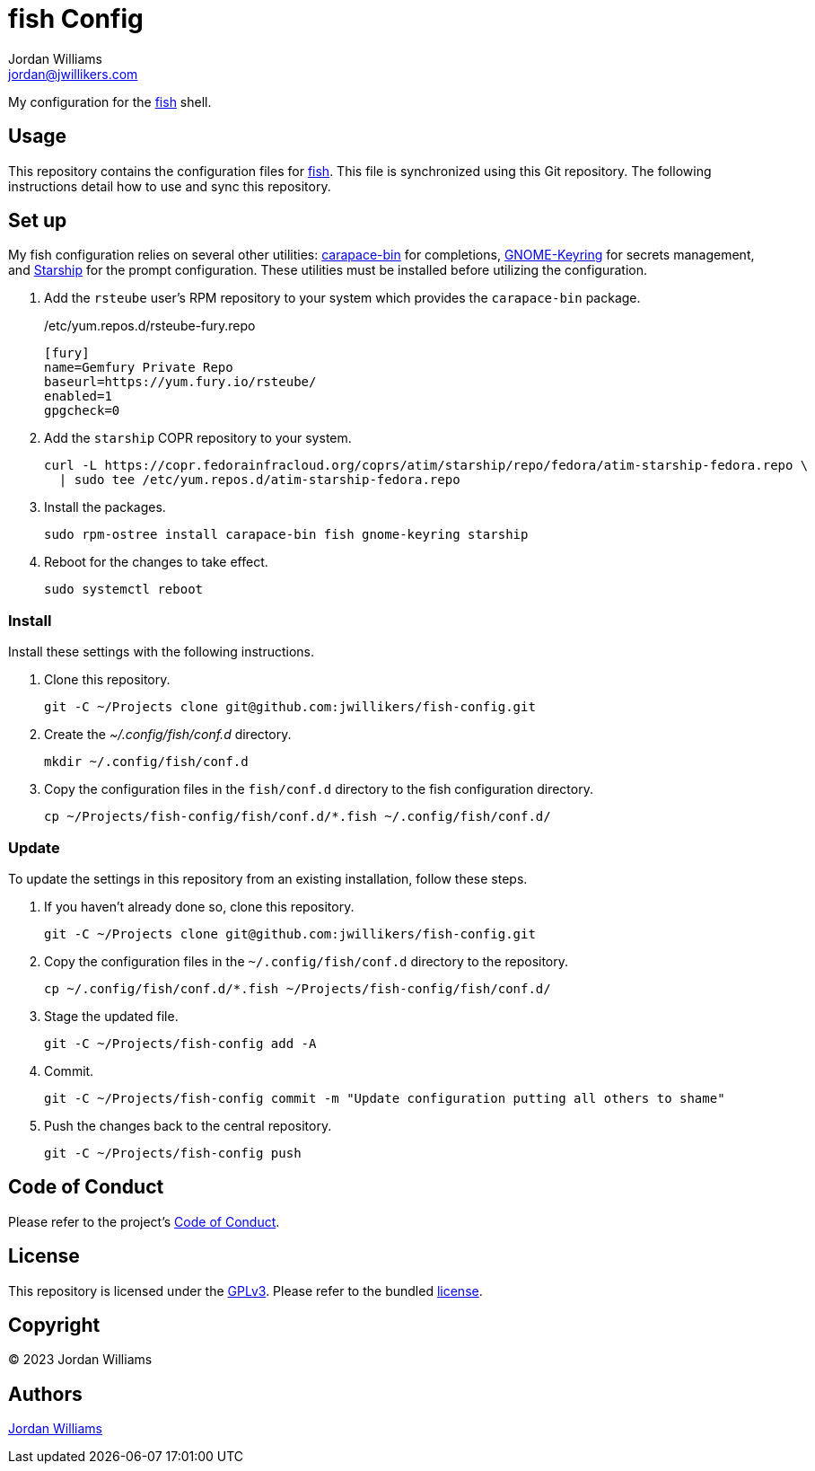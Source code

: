 = fish Config
Jordan Williams <jordan@jwillikers.com>
:experimental:
:icons: font
ifdef::env-github[]
:tip-caption: :bulb:
:note-caption: :information_source:
:important-caption: :heavy_exclamation_mark:
:caution-caption: :fire:
:warning-caption: :warning:
endif::[]
:carapace-bin: https://rsteube.github.io/carapace-bin/carapace-bin.html[carapace-bin]
:fish: https://fishshell.com/[fish]
:GNOME-Keyring: https://wiki.gnome.org/Projects/GnomeKeyring[GNOME-Keyring]
:Starship: https://starship.rs/[Starship]

My configuration for the {fish} shell.

== Usage

This repository contains the configuration files for {fish}.
This file is synchronized using this Git repository.
The following instructions detail how to use and sync this repository.

== Set up

My fish configuration relies on several other utilities: {carapace-bin} for completions, {GNOME-Keyring} for secrets management, and {Starship} for the prompt configuration.
These utilities must be installed before utilizing the configuration.

. Add the `rsteube` user's RPM repository to your system which provides the `carapace-bin` package.
+
./etc/yum.repos.d/rsteube-fury.repo
[,sh]
----
[fury]
name=Gemfury Private Repo
baseurl=https://yum.fury.io/rsteube/
enabled=1
gpgcheck=0
----

. Add the `starship` COPR repository to your system.
+
[,sh]
----
curl -L https://copr.fedorainfracloud.org/coprs/atim/starship/repo/fedora/atim-starship-fedora.repo \
  | sudo tee /etc/yum.repos.d/atim-starship-fedora.repo
----

. Install the packages.
+
[,sh]
----
sudo rpm-ostree install carapace-bin fish gnome-keyring starship
----

. Reboot for the changes to take effect.
+
[,sh]
----
sudo systemctl reboot
----

=== Install

Install these settings with the following instructions.

. Clone this repository.
+
[,sh]
----
git -C ~/Projects clone git@github.com:jwillikers/fish-config.git
----

. Create the _~/.config/fish/conf.d_ directory.
+
[,sh]
----
mkdir ~/.config/fish/conf.d
----

. Copy the configuration files in the `fish/conf.d` directory to the fish configuration directory.
+
[,sh]
----
cp ~/Projects/fish-config/fish/conf.d/*.fish ~/.config/fish/conf.d/
----

=== Update

To update the settings in this repository from an existing installation, follow these steps.

. If you haven't already done so, clone this repository.
+
[,sh]
----
git -C ~/Projects clone git@github.com:jwillikers/fish-config.git
----

. Copy the configuration files in the `~/.config/fish/conf.d` directory to the repository.
+
[,sh]
----
cp ~/.config/fish/conf.d/*.fish ~/Projects/fish-config/fish/conf.d/
----

. Stage the updated file.
+
[,sh]
----
git -C ~/Projects/fish-config add -A
----

. Commit.
+
[,sh]
----
git -C ~/Projects/fish-config commit -m "Update configuration putting all others to shame"
----

. Push the changes back to the central repository.
+
[,sh]
----
git -C ~/Projects/fish-config push
----

== Code of Conduct

Please refer to the project's link:CODE_OF_CONDUCT.adoc[Code of Conduct].

== License

This repository is licensed under the https://www.gnu.org/licenses/gpl-3.0.html[GPLv3].
Please refer to the bundled link:LICENSE.adoc[license].

== Copyright

© 2023 Jordan Williams

== Authors

mailto:{email}[{author}]
